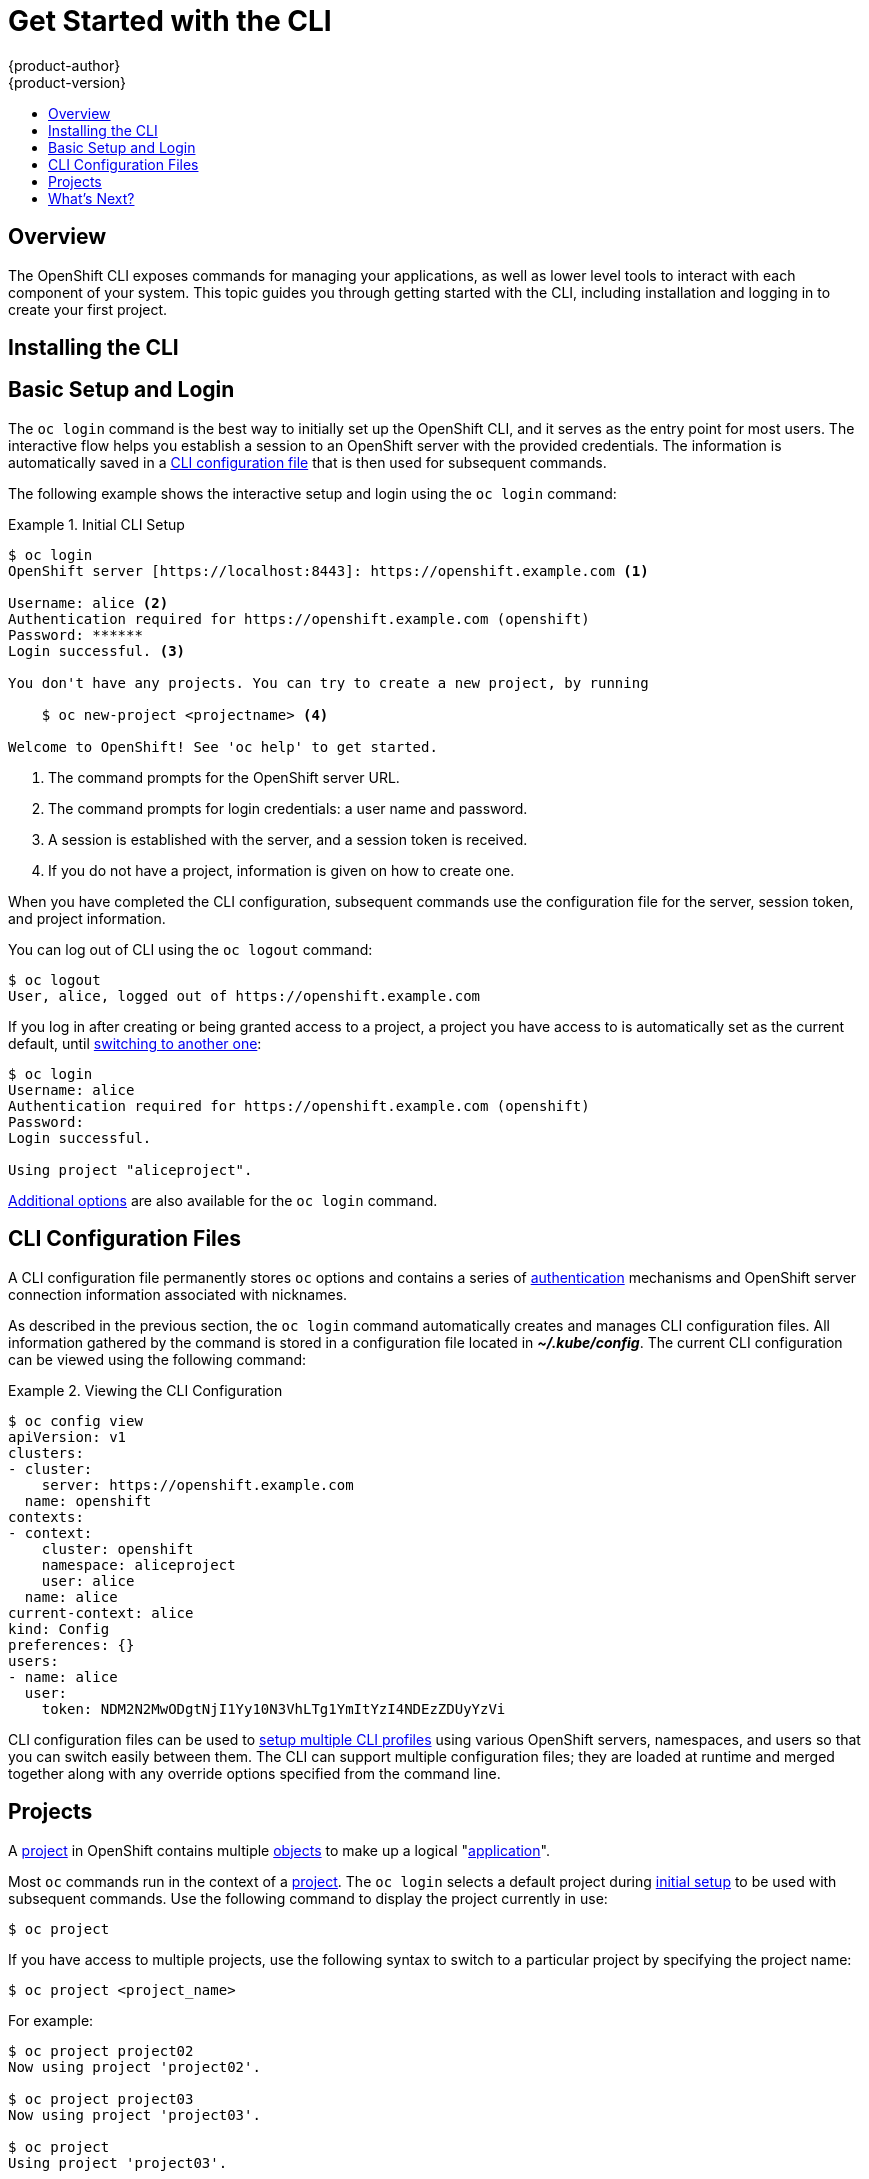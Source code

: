 = Get Started with the CLI
{product-author}
{product-version}
:data-uri:
:icons:
:experimental:
:toc: macro
:toc-title:

toc::[]

== Overview

The OpenShift CLI exposes commands for managing your applications, as well as
lower level tools to interact with each component of your system. This topic
guides you through getting started with the CLI, including installation and
logging in to create your first project.

[[installing-the-cli]]

== Installing the CLI

ifdef::openshift-enterprise[]
You can download and unpack the CLI from the
https://access.redhat.com/downloads/content/290[Red Hat Customer Portal] for use on Linux, MacOSX, and Windows clients. After
logging in with your Red Hat account, you must have an active OpenShift
Enterprise subscription to access the downloads page.

https://access.redhat.com/downloads/content/290[*Download the CLI*]
endif::[]

ifdef::openshift-origin[]
You can download and unpack the CLI from the
https://github.com/openshift/origin/releases[Releases page] of the OpenShift
Origin source repository on GitHub.

https://github.com/openshift/origin/releases[*Download the CLI*]
endif::[]

[[basic-setup-and-login]]

== Basic Setup and Login
The `oc login` command is the best way to initially set up the OpenShift CLI,
and it serves as the entry point for most users. The interactive flow helps you
establish a session to an OpenShift server with the provided credentials. The
information is automatically saved in a link:#cli-configuration-files[CLI
configuration file] that is then used for subsequent commands.

The following example shows the interactive setup and login using the `oc
login` command:

.Initial CLI Setup
====

[options="nowrap"]
----
$ oc login
OpenShift server [https://localhost:8443]: https://openshift.example.com <1>

Username: alice <2>
Authentication required for https://openshift.example.com (openshift)
Password: ******
Login successful. <3>

You don't have any projects. You can try to create a new project, by running

    $ oc new-project <projectname> <4>

Welcome to OpenShift! See 'oc help' to get started.
----

<1> The command prompts for the OpenShift server URL.
<2> The command prompts for login credentials: a user name and password.
<3> A session is established with the server, and a session token is received.
<4> If you do not have a project, information is given on how to create one.
====

When you have completed the CLI configuration, subsequent commands use the
configuration file for the server, session token, and project information.

You can log out of CLI using the `oc logout` command:

====

[options="nowrap"]
----
$ oc logout
User, alice, logged out of https://openshift.example.com
----
====

If you log in after creating or being granted access to a project, a project you
have access to is automatically set as the current default, until
link:#projects[switching to another one]:

====

[options="nowrap"]
----
$ oc login
Username: alice
Authentication required for https://openshift.example.com (openshift)
Password:
Login successful.

Using project "aliceproject".
----
====

link:../dev_guide/authentication.html[Additional options] are also available for
the `oc login` command.

[[cli-configuration-files]]

== CLI Configuration Files

A CLI configuration file permanently stores `oc` options and contains a series
of link:../architecture/additional_concepts/authentication.html[authentication]
mechanisms and OpenShift server connection information associated with
nicknames.

As described in the previous section, the `oc login` command automatically
creates and manages CLI configuration files. All information gathered by the
command is stored in a configuration file located in
*_~/.kube/config_*. The current CLI configuration can be viewed using the following command:

.Viewing the CLI Configuration
====

[options="nowrap"]
----
$ oc config view
apiVersion: v1
clusters:
- cluster:
    server: https://openshift.example.com
  name: openshift
contexts:
- context:
    cluster: openshift
    namespace: aliceproject
    user: alice
  name: alice
current-context: alice
kind: Config
preferences: {}
users:
- name: alice
  user:
    token: NDM2N2MwODgtNjI1Yy10N3VhLTg1YmItYzI4NDEzZDUyYzVi
----
====

CLI configuration files can be used to link:manage_cli_profiles.html[setup
multiple CLI profiles] using various OpenShift servers, namespaces, and users so
that you can switch easily between them. The CLI can support multiple
configuration files; they are loaded at runtime and merged together along with
any override options specified from the command line.

[[projects]]

== Projects
A link:../dev_guide/projects.html[project] in OpenShift contains multiple
link:../architecture/core_concepts/overview.html[objects] to make up a logical
"link:../whats_new/applications.html[application]".

Most `oc` commands run in the context of a
link:../dev_guide/projects.html[project]. The `oc login` selects a default
project during link:#basic-setup-and-login[initial setup] to be used with
subsequent commands. Use the following command to display the project currently
in use:

----
$ oc project
----

If you have access to multiple projects, use the following syntax to switch to a
particular project by specifying the project name:

----
$ oc project <project_name>
----

For example:

====

----
$ oc project project02
Now using project 'project02'.

$ oc project project03
Now using project 'project03'.

$ oc project
Using project 'project03'.
----
====

The `oc status` command shows a high level overview of the project currently in
use, with its components and their relationships, as shown in the following
example:

====

[options="nowrap"]
----
$ oc status
In project OpenShift 3 Sample (test)

service database-test (172.30.17.113:6434 -> 3306)
  database-test deploys docker.io/library/mysql:latest
    #1 deployed 47 hours ago

service frontend-test (172.30.17.236:5432 -> 8080)
  frontend-test deploys origin-ruby-sample:test <-
    builds git://github.com/openshift/ruby-hello-world.git with docker.io/openshift/ruby-20-centos7:latest
    not built yet
    #1 deployment waiting on image

To see more information about a service or deployment config, use 'oc describe service <name>' or 'oc describe dc <name>'.
You can use 'oc get pods,svc,dc,bc,builds' to see lists of each of the types described above.
----
====

== What's Next?

After you have link:get_started_cli.html#basic-setup-and-login[logged in], you
can link:../dev_guide/new_app.html[create a new application] and explore some
common link:basic_cli_operations.html[CLI operations].
